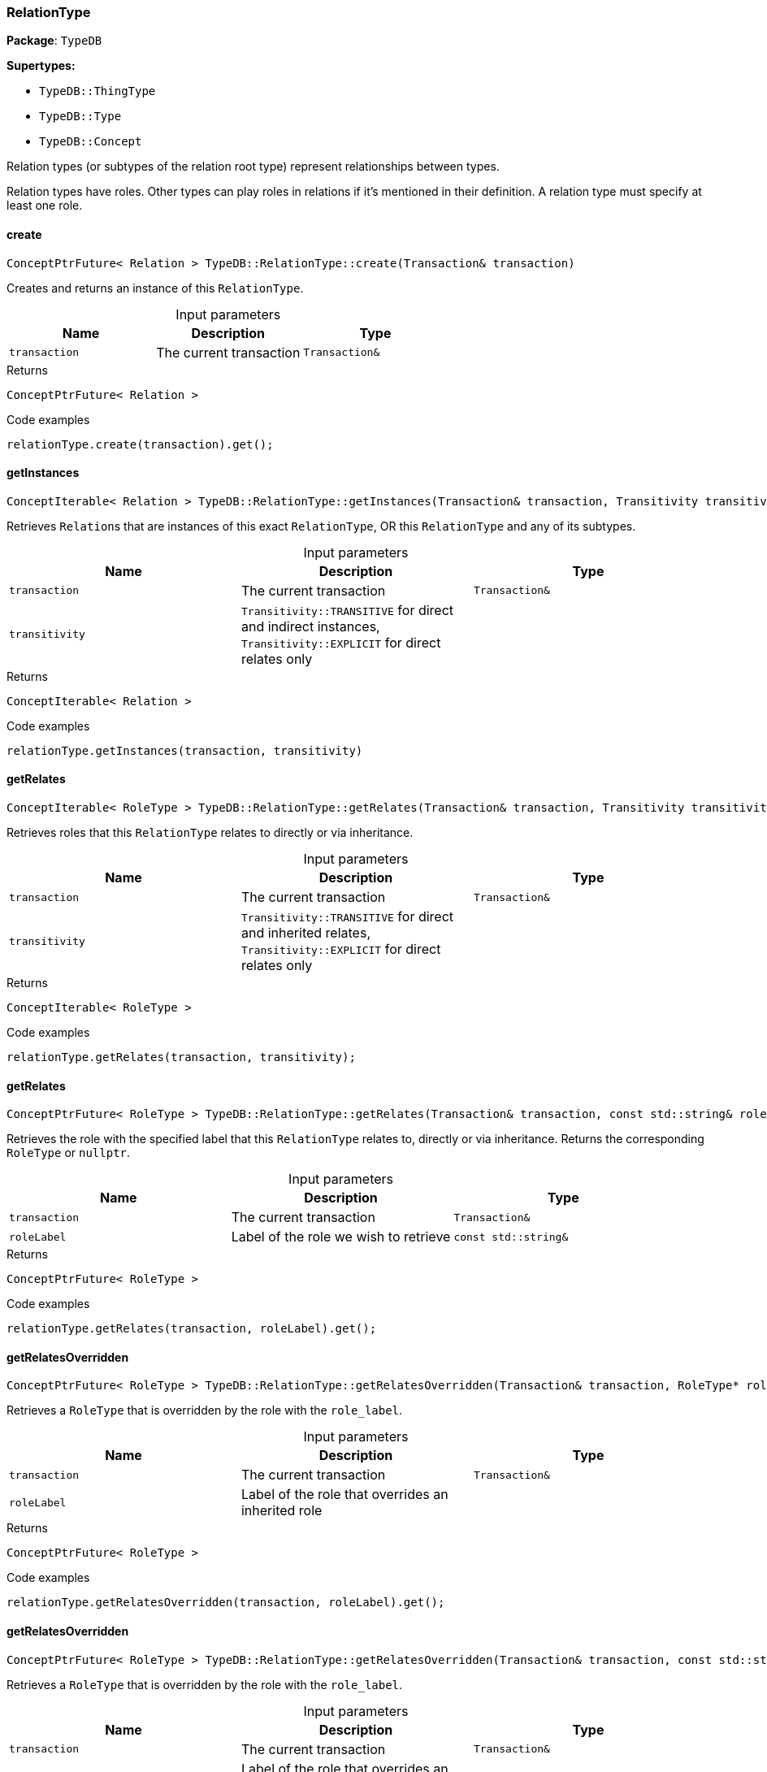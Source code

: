 [#_RelationType]
=== RelationType

*Package*: `TypeDB`

*Supertypes:*

* `TypeDB::ThingType`
* `TypeDB::Type`
* `TypeDB::Concept`



Relation types (or subtypes of the relation root type) represent relationships between types.

Relation types have roles. Other types can play roles in relations if it’s mentioned in their definition. A relation type must specify at least one role.

// tag::methods[]
[#_ConceptPtrFuture_Relation_TypeDBRelationTypecreate_Transaction_transaction_]
==== create

[source,cpp]
----
ConceptPtrFuture< Relation > TypeDB::RelationType::create(Transaction& transaction)
----



Creates and returns an instance of this ``RelationType``.


[caption=""]
.Input parameters
[cols=",,"]
[options="header"]
|===
|Name |Description |Type
a| `transaction` a| The current transaction a| `Transaction&`
|===

[caption=""]
.Returns
`ConceptPtrFuture< Relation >`

[caption=""]
.Code examples
[source,cpp]
----
relationType.create(transaction).get();
----

[#_ConceptIterable_Relation_TypeDBRelationTypegetInstances_Transaction_transaction_Transitivity_transitivity_TransitivityTRANSITIVE_]
==== getInstances

[source,cpp]
----
ConceptIterable< Relation > TypeDB::RelationType::getInstances(Transaction& transaction, Transitivity transitivity = Transitivity::TRANSITIVE)
----



Retrieves ``Relation``s that are instances of this exact ``RelationType``, OR this ``RelationType`` and any of its subtypes.


[caption=""]
.Input parameters
[cols=",,"]
[options="header"]
|===
|Name |Description |Type
a| `transaction` a| The current transaction a| `Transaction&`
a| `transitivity` a| ``Transitivity::TRANSITIVE`` for direct and indirect instances, ``Transitivity::EXPLICIT`` for direct relates only a| 
|===

[caption=""]
.Returns
`ConceptIterable< Relation >`

[caption=""]
.Code examples
[source,cpp]
----
relationType.getInstances(transaction, transitivity)
----

[#_ConceptIterable_RoleType_TypeDBRelationTypegetRelates_Transaction_transaction_Transitivity_transitivity_TransitivityTRANSITIVE_]
==== getRelates

[source,cpp]
----
ConceptIterable< RoleType > TypeDB::RelationType::getRelates(Transaction& transaction, Transitivity transitivity = Transitivity::TRANSITIVE)
----



Retrieves roles that this ``RelationType`` relates to directly or via inheritance.


[caption=""]
.Input parameters
[cols=",,"]
[options="header"]
|===
|Name |Description |Type
a| `transaction` a| The current transaction a| `Transaction&`
a| `transitivity` a| ``Transitivity::TRANSITIVE`` for direct and inherited relates, ``Transitivity::EXPLICIT`` for direct relates only a| 
|===

[caption=""]
.Returns
`ConceptIterable< RoleType >`

[caption=""]
.Code examples
[source,cpp]
----
relationType.getRelates(transaction, transitivity);
----

[#_ConceptPtrFuture_RoleType_TypeDBRelationTypegetRelates_Transaction_transaction_const_stdstring_roleLabel_]
==== getRelates

[source,cpp]
----
ConceptPtrFuture< RoleType > TypeDB::RelationType::getRelates(Transaction& transaction, const std::string& roleLabel)
----



Retrieves the role with the specified label that this ``RelationType`` relates to, directly or via inheritance. Returns the corresponding ``RoleType`` or ``nullptr``.


[caption=""]
.Input parameters
[cols=",,"]
[options="header"]
|===
|Name |Description |Type
a| `transaction` a| The current transaction a| `Transaction&`
a| `roleLabel` a| Label of the role we wish to retrieve a| `const std::string&`
|===

[caption=""]
.Returns
`ConceptPtrFuture< RoleType >`

[caption=""]
.Code examples
[source,cpp]
----
relationType.getRelates(transaction, roleLabel).get();
----

[#_ConceptPtrFuture_RoleType_TypeDBRelationTypegetRelatesOverridden_Transaction_transaction_RoleType_ptr_roleType_]
==== getRelatesOverridden

[source,cpp]
----
ConceptPtrFuture< RoleType > TypeDB::RelationType::getRelatesOverridden(Transaction& transaction, RoleType* roleType)
----



Retrieves a ``RoleType`` that is overridden by the role with the ``role_label``.


[caption=""]
.Input parameters
[cols=",,"]
[options="header"]
|===
|Name |Description |Type
a| `transaction` a| The current transaction a| `Transaction&`
a| `roleLabel` a| Label of the role that overrides an inherited role a| 
|===

[caption=""]
.Returns
`ConceptPtrFuture< RoleType >`

[caption=""]
.Code examples
[source,cpp]
----
relationType.getRelatesOverridden(transaction, roleLabel).get();
----

[#_ConceptPtrFuture_RoleType_TypeDBRelationTypegetRelatesOverridden_Transaction_transaction_const_stdstring_roleLabel_]
==== getRelatesOverridden

[source,cpp]
----
ConceptPtrFuture< RoleType > TypeDB::RelationType::getRelatesOverridden(Transaction& transaction, const std::string& roleLabel)
----



Retrieves a ``RoleType`` that is overridden by the role with the ``role_label``.


[caption=""]
.Input parameters
[cols=",,"]
[options="header"]
|===
|Name |Description |Type
a| `transaction` a| The current transaction a| `Transaction&`
a| `roleLabel` a| Label of the role that overrides an inherited role a| `const std::string&`
|===

[caption=""]
.Returns
`ConceptPtrFuture< RoleType >`

[caption=""]
.Code examples
[source,cpp]
----
relationType.getRelatesOverridden(transaction, roleLabel).get();
----

[#_ConceptIterable_RelationType_TypeDBRelationTypegetSubtypes_Transaction_transaction_Transitivity_transitivity_TransitivityTRANSITIVE_]
==== getSubtypes

[source,cpp]
----
ConceptIterable< RelationType > TypeDB::RelationType::getSubtypes(Transaction& transaction, Transitivity transitivity = Transitivity::TRANSITIVE)
----



Retrieves all direct and indirect (or direct only) subtypes of the ``RelationType``.


[caption=""]
.Input parameters
[cols=",,"]
[options="header"]
|===
|Name |Description |Type
a| `transaction` a| The current transaction a| `Transaction&`
a| `transitivity` a| ``Transitivity::TRANSITIVE`` for direct and indirect subtypes, ``Transitivity::EXPLICIT`` for direct subtypes only a| 
|===

[caption=""]
.Returns
`ConceptIterable< RelationType >`

[caption=""]
.Code examples
[source,cpp]
----
relationType.getSubtypes(transaction, transitivity);
----

[#_VoidFuture_TypeDBRelationTypesetRelates_Transaction_transaction_const_stdstring_roleLabel_]
==== setRelates

[source,cpp]
----
VoidFuture TypeDB::RelationType::setRelates(Transaction& transaction, const std::string& roleLabel)
----



Variant of <<#_VoidFuture_TypeDBRelationTypesetRelates_Transaction_transaction_const_stdstring_roleLabel_const_stdstring_overriddenLabel_,setRelates(Transaction& transaction, const std::string& roleLabel, const std::string& overriddenLabel)>> where the RoleType does not override an existing role.

[caption=""]
.Returns
`VoidFuture`

[#_VoidFuture_TypeDBRelationTypesetRelates_Transaction_transaction_const_stdstring_roleLabel_RoleType_ptr_overriddenType_]
==== setRelates

[source,cpp]
----
VoidFuture TypeDB::RelationType::setRelates(Transaction& transaction, const std::string& roleLabel, RoleType* overriddenType)
----



Variant of <<#_VoidFuture_TypeDBRelationTypesetRelates_Transaction_transaction_const_stdstring_roleLabel_const_stdstring_overriddenLabel_,setRelates(Transaction& transaction, const std::string& roleLabel, const std::string& overriddenLabel)>> where the RoleType is specified directly rather than the label.

[caption=""]
.Returns
`VoidFuture`

[#_VoidFuture_TypeDBRelationTypesetRelates_Transaction_transaction_const_stdstring_roleLabel_const_stdstring_overriddenLabel_]
==== setRelates

[source,cpp]
----
VoidFuture TypeDB::RelationType::setRelates(Transaction& transaction, const std::string& roleLabel, const std::string& overriddenLabel)
----



Sets the new role that this ``RelationType`` relates to. If we are setting an overriding type this way, we have to also pass the overridden type as a second argument.


[caption=""]
.Input parameters
[cols=",,"]
[options="header"]
|===
|Name |Description |Type
a| `transaction` a| The current transaction a| `Transaction&`
a| `roleLabel` a| The new role for the ``RelationType`` to relate to a| `const std::string&`
a| `overriddenLabel` a| The label being overridden, if applicable a| `const std::string&`
|===

[caption=""]
.Returns
`VoidFuture`

[caption=""]
.Code examples
[source,cpp]
----
relationType.setRelates(transaction, roleLabel).get();
relationType.setRelates(transaction, roleLabel, overriddenLabel).get();
----

[#_VoidFuture_TypeDBRelationTypesetSupertype_Transaction_transaction_RelationType_ptr_superRelationType_]
==== setSupertype

[source,cpp]
----
VoidFuture TypeDB::RelationType::setSupertype(Transaction& transaction, RelationType* superRelationType)
----



Sets the supplied ``RelationType`` as the supertype of the current ``RelationType``.


[caption=""]
.Input parameters
[cols=",,"]
[options="header"]
|===
|Name |Description |Type
a| `transaction` a| The current transaction a| `Transaction&`
a| `superRelationType` a| The ``RelationType`` to set as the supertype of this ``RelationType`` a| `RelationType*`
|===

[caption=""]
.Returns
`VoidFuture`

[caption=""]
.Code examples
[source,cpp]
----
relationType.setSupertype(transaction, superRelationType).get();
----

[#_VoidFuture_TypeDBRelationTypeunsetRelates_Transaction_transaction_RoleType_ptr_roleType_]
==== unsetRelates

[source,cpp]
----
VoidFuture TypeDB::RelationType::unsetRelates(Transaction& transaction, RoleType* roleType)
----



Variant of <<#_VoidFuture_TypeDBRelationTypeunsetRelates_Transaction_transaction_const_stdstring_roleLabel_,unsetRelates(Transaction& transaction, const std::string& roleLabel)>> where the RoleType is specified directly rather than the label.

[caption=""]
.Returns
`VoidFuture`

[#_VoidFuture_TypeDBRelationTypeunsetRelates_Transaction_transaction_const_stdstring_roleLabel_]
==== unsetRelates

[source,cpp]
----
VoidFuture TypeDB::RelationType::unsetRelates(Transaction& transaction, const std::string& roleLabel)
----



Disallows this ``RelationType`` from relating to the given role.


[caption=""]
.Input parameters
[cols=",,"]
[options="header"]
|===
|Name |Description |Type
a| `transaction` a| The current transaction a| `Transaction&`
a| `roleLabel` a| The role to not relate to the relation type. a| `const std::string&`
|===

[caption=""]
.Returns
`VoidFuture`

[caption=""]
.Code examples
[source,cpp]
----
relationType.unsetRelates(transaction, roleLabel).get();
----

// end::methods[]

